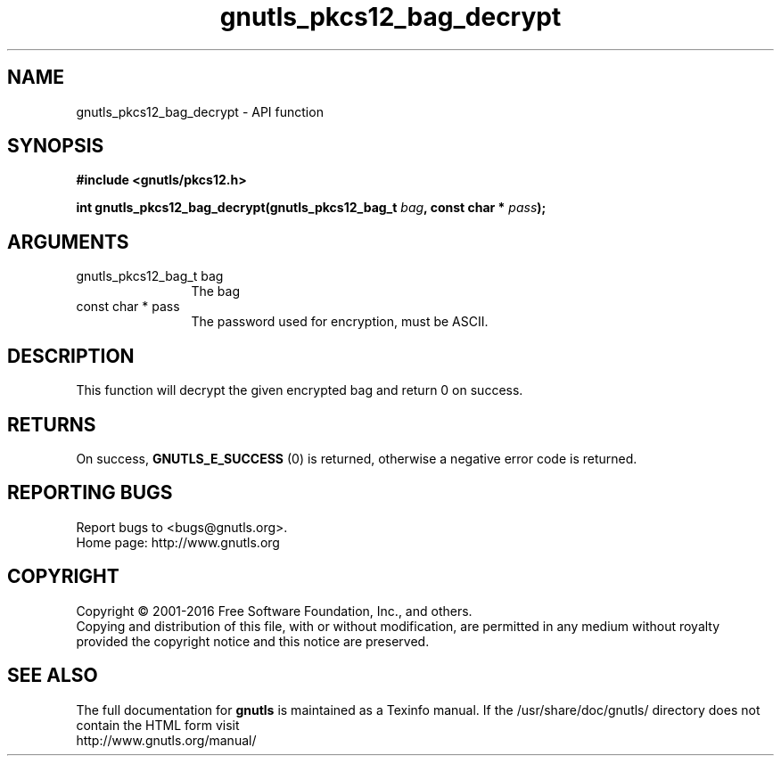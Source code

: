 .\" DO NOT MODIFY THIS FILE!  It was generated by gdoc.
.TH "gnutls_pkcs12_bag_decrypt" 3 "3.4.8" "gnutls" "gnutls"
.SH NAME
gnutls_pkcs12_bag_decrypt \- API function
.SH SYNOPSIS
.B #include <gnutls/pkcs12.h>
.sp
.BI "int gnutls_pkcs12_bag_decrypt(gnutls_pkcs12_bag_t " bag ", const char * " pass ");"
.SH ARGUMENTS
.IP "gnutls_pkcs12_bag_t bag" 12
The bag
.IP "const char * pass" 12
The password used for encryption, must be ASCII.
.SH "DESCRIPTION"
This function will decrypt the given encrypted bag and return 0 on
success.
.SH "RETURNS"
On success, \fBGNUTLS_E_SUCCESS\fP (0) is returned,
otherwise a negative error code is returned.
.SH "REPORTING BUGS"
Report bugs to <bugs@gnutls.org>.
.br
Home page: http://www.gnutls.org

.SH COPYRIGHT
Copyright \(co 2001-2016 Free Software Foundation, Inc., and others.
.br
Copying and distribution of this file, with or without modification,
are permitted in any medium without royalty provided the copyright
notice and this notice are preserved.
.SH "SEE ALSO"
The full documentation for
.B gnutls
is maintained as a Texinfo manual.
If the /usr/share/doc/gnutls/
directory does not contain the HTML form visit
.B
.IP http://www.gnutls.org/manual/
.PP
